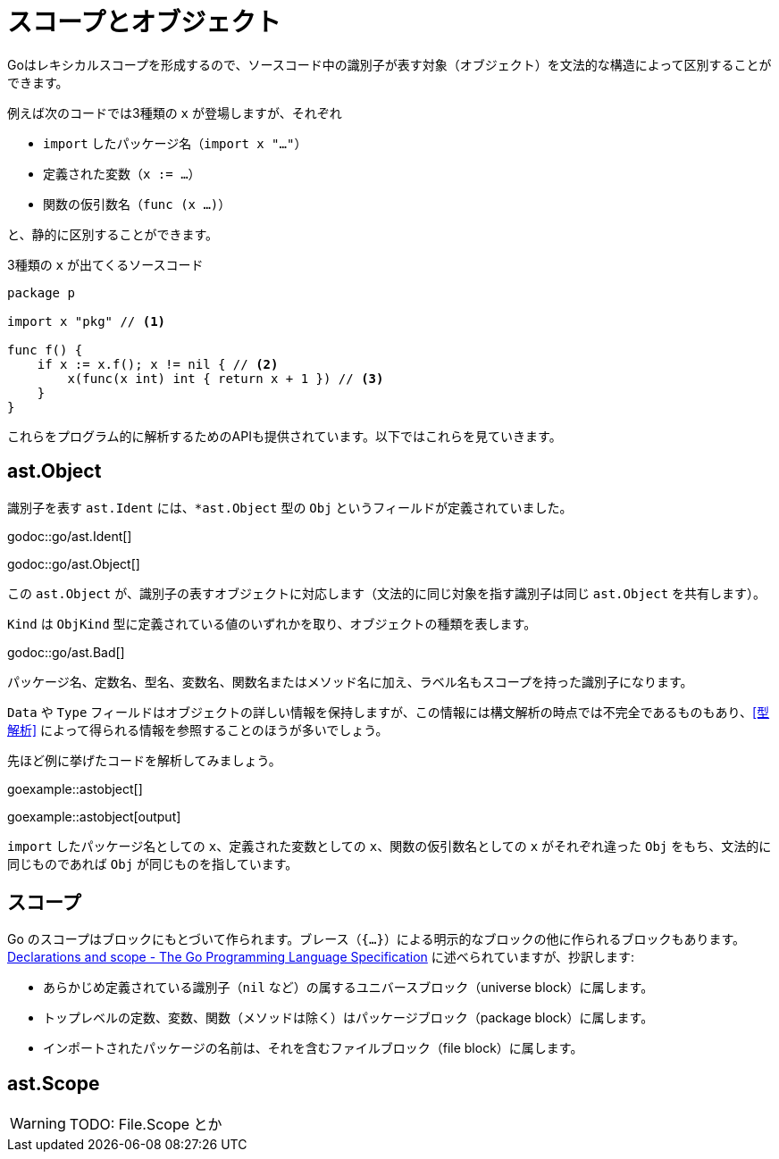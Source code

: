 = スコープとオブジェクト

Goはレキシカルスコープを形成するので、ソースコード中の識別子が表す対象（オブジェクト）を文法的な構造によって区別することができます。

例えば次のコードでは3種類の `x` が登場しますが、それぞれ

* `import` したパッケージ名（`import x "..."`）
* 定義された変数（`x := ...`）
* 関数の仮引数名（`func (x ...)`）

と、静的に区別することができます。

.3種類の `x` が出てくるソースコード
[source,go]
----
package p

import x "pkg" // <1>

func f() {
    if x := x.f(); x != nil { // <2>
        x(func(x int) int { return x + 1 }) // <3>
    }
}
----

これらをプログラム的に解析するためのAPIも提供されています。以下ではこれらを見ていきます。

== ast.Object

識別子を表す `ast.Ident` には、`*ast.Object` 型の `Obj` というフィールドが定義されていました。

godoc::go/ast.Ident[]

godoc::go/ast.Object[]

この `ast.Object` が、識別子の表すオブジェクトに対応します（文法的に同じ対象を指す識別子は同じ `ast.Object` を共有します）。

`Kind` は `ObjKind` 型に定義されている値のいずれかを取り、オブジェクトの種類を表します。

godoc::go/ast.Bad[]

パッケージ名、定数名、型名、変数名、関数名またはメソッド名に加え、ラベル名もスコープを持った識別子になります。

`Data` や `Type` フィールドはオブジェクトの詳しい情報を保持しますが、この情報には構文解析の時点では不完全であるものもあり、<<型解析>> によって得られる情報を参照することのほうが多いでしょう。

// TODO もっと詳しく

先ほど例に挙げたコードを解析してみましょう。

goexample::astobject[]

goexample::astobject[output]

// XXX パッケージ名の場合は Obj == nil なのは型解析しないと意味ある情報が出てこないから？ TODO ast.NewPackage してみる

`import` したパッケージ名としての `x`、定義された変数としての `x`、関数の仮引数名としての `x` がそれぞれ違った `Obj` をもち、文法的に同じものであれば `Obj` が同じものを指しています。

// TODO: ast.Object だけでは不完全な件

== スコープ

Go のスコープはブロックにもとづいて作られます。ブレース（`{...}`）による明示的なブロックの他に作られるブロックもあります。link:https://golang.org/ref/spec#Declarations_and_scope[Declarations and scope - The Go Programming Language Specification] に述べられていますが、抄訳します:

* あらかじめ定義されている識別子（`nil` など）の属するユニバースブロック（universe block）に属します。
* トップレベルの定数、変数、関数（メソッドは除く）はパッケージブロック（package block）に属します。
* インポートされたパッケージの名前は、それを含むファイルブロック（file block）に属します。

== ast.Scope

WARNING: TODO: File.Scope とか
